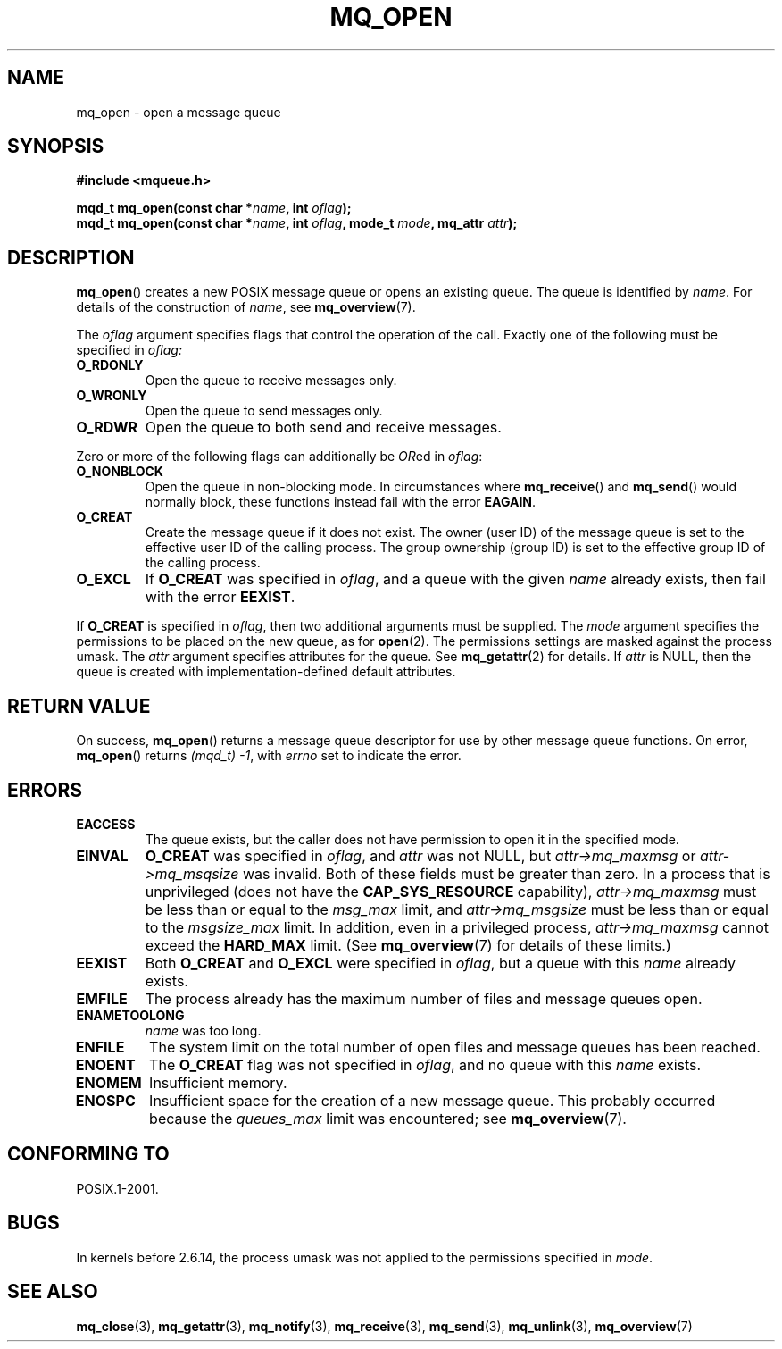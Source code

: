 '\" t
.\" Hey Emacs! This file is -*- nroff -*- source.
.\"
.\" Copyright (C) 2006 Michael Kerrisk <mtk-manpages@gmx.net>
.\"
.\" Permission is granted to make and distribute verbatim copies of this
.\" manual provided the copyright notice and this permission notice are
.\" preserved on all copies.
.\"
.\" Permission is granted to copy and distribute modified versions of this
.\" manual under the conditions for verbatim copying, provided that the
.\" entire resulting derived work is distributed under the terms of a
.\" permission notice identical to this one.
.\" 
.\" Since the Linux kernel and libraries are constantly changing, this
.\" manual page may be incorrect or out-of-date.  The author(s) assume no
.\" responsibility for errors or omissions, or for damages resulting from
.\" the use of the information contained herein.  
.\" 
.\" Formatted or processed versions of this manual, if unaccompanied by
.\" the source, must acknowledge the copyright and authors of this work.
.\"
.TH MQ_OPEN 3 2006-02-25 "Linux 2.6.16" "Linux Programmer's Manual"
.SH NAME
mq_open \- open a message queue
.SH SYNOPSIS
.nf
.B #include <mqueue.h>
.sp
.BI "mqd_t mq_open(const char *" name ", int " oflag );
.BI "mqd_t mq_open(const char *" name ", int " oflag ", mode_t " mode ", mq_attr " attr );
.fi
.SH DESCRIPTION
.BR mq_open ()
creates a new POSIX message queue or opens an existing queue.
The queue is identified by
.IR name .
For details of the construction of 
.IR name , 
see
.BR mq_overview (7).

The
.I oflag
argument specifies flags that control the operation of the call.
Exactly one of the following must be specified in 
.IR oflag:
.TP
.B O_RDONLY
Open the queue to receive messages only.
.TP
.B O_WRONLY
Open the queue to send messages only.
.TP
.B O_RDWR
Open the queue to both send and receive messages.
.PP
Zero or more of the following flags can additionally be
.IR OR ed
in
.IR oflag :
.TP
.B O_NONBLOCK
Open the queue in non-blocking mode.
In circumstances where
.BR mq_receive ()
and
.BR mq_send ()
would normally block, these functions instead fail with the error
.BR EAGAIN .
.TP
.B O_CREAT
Create the message queue if it does not exist.
The owner (user ID) of the message queue is set to the effective
user ID of the calling process. 
The group ownership (group ID) is set to the effective group ID 
of the calling process.
.\" In reality the file system IDs are used on Linux.
.TP
.B O_EXCL
If
.B O_CREAT
was specified in
.IR oflag ,
and a queue with the given
.I name
already exists, then fail with the error
.BR EEXIST .
.PP
If 
.B O_CREAT
is specified in 
.IR oflag ,
then two additional arguments must be supplied.
The
.I mode
argument specifies the permissions to be placed on the new queue, 
	 as for
.BR open (2).
The permissions settings are masked against the process umask.
The 
.I attr
argument specifies attributes for the queue.  See
.BR mq_getattr (2)
for details.  
If
.I attr
is NULL, then the queue is created with implementation-defined 
default attributes.
.SH RETURN VALUE
On success,
.BR mq_open ()
returns a message queue descriptor for use by other 
message queue functions.
On error, 
.BR mq_open ()
returns 
.IR "(mqd_t)\ \-1",
with
.I errno
set to indicate the error.
.SH ERRORS
.TP
.B EACCESS
The queue exists, but the caller does not have permission to 
open it in the specified mode.
.TP
.B EINVAL
.B O_CREAT
was specified in 
.IR oflag , 
and 
.I attr
was not NULL, but
.I attr->mq_maxmsg
or
.I attr->mq_msqsize
was invalid.
Both of these fields must be greater than zero.
In a process that is unprivileged (does not have the
.B CAP_SYS_RESOURCE
capability),
.I attr->mq_maxmsg
must be less than or equal to the
.I msg_max
limit, and
.I attr->mq_msgsize
must be less than or equal to the
.I msgsize_max
limit. 
In addition, even in a privileged process,
.I attr->mq_maxmsg
cannot exceed the
.B HARD_MAX
limit.
(See
.BR mq_overview (7) 
for details of these limits.)
.TP
.B EEXIST
Both
.B O_CREAT
and
.B O_EXCL
were specified in 
.IR oflag ,
but a queue with this 
.I name
already exists.
.TP
.B EMFILE
The process already has the maximum number of files and 
message queues open.
.TP
.B ENAMETOOLONG
.IR name
was too long.
.TP
.B ENFILE
The system limit on the total number of open files and message queues 
has been reached.
.TP
.B ENOENT
The
.B O_CREAT
flag was not specified in 
.IR oflag ,
and no queue with this 
.I name
exists.
.TP
.B ENOMEM
Insufficient memory.
.TP
.B ENOSPC
Insufficient space for the creation of a new message queue.
This probably occurred because the
.I queues_max
limit was encountered; see
.BR mq_overview (7).
.SH CONFORMING TO
POSIX.1-2001.
.SH BUGS
In kernels before 2.6.14, 
the process umask was not applied to the permissions specified in 
.IR mode .
.SH "SEE ALSO"
.BR mq_close (3),
.BR mq_getattr (3),
.BR mq_notify (3),
.BR mq_receive (3),
.BR mq_send (3),
.BR mq_unlink (3),
.BR mq_overview (7)
